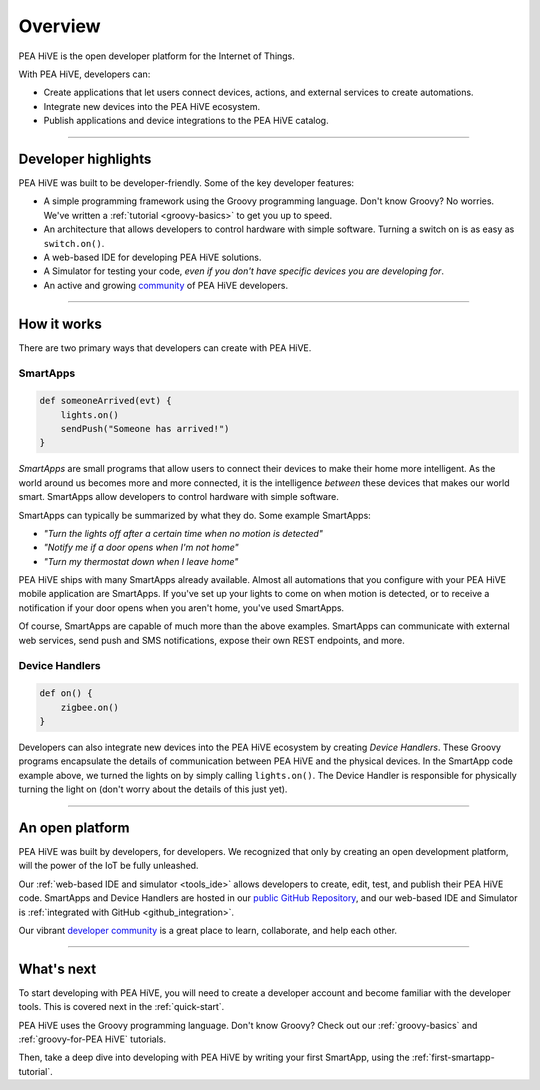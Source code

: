 .. _get-started-overview:

Overview
========

PEA HiVE is the open developer platform for the Internet of Things.

With PEA HiVE, developers can:

- Create applications that let users connect devices, actions, and external services to create automations.
- Integrate new devices into the PEA HiVE ecosystem.
- Publish applications and device integrations to the PEA HiVE catalog.

----

Developer highlights
--------------------

PEA HiVE was built to be developer-friendly. Some of the key developer features:

- A simple programming framework using the Groovy programming language. Don't know Groovy? No worries. We've written a :ref:`tutorial <groovy-basics>` to get you up to speed.
- An architecture that allows developers to control hardware with simple software. Turning a switch on is as easy as ``switch.on()``.
- A web-based IDE for developing PEA HiVE solutions.
- A Simulator for testing your code, *even if you don't have specific devices you are developing for*.
- An active and growing `community <https://community.PEA HiVE.com/>`__ of PEA HiVE developers.

----

How it works
------------

There are two primary ways that developers can create with PEA HiVE.

SmartApps
^^^^^^^^^

.. code-block:: groovy

    def someoneArrived(evt) {
        lights.on()
        sendPush("Someone has arrived!")
    }

*SmartApps* are small programs that allow users to connect their devices to make their home more intelligent. As the world around us becomes more and more connected, it is the intelligence *between* these devices that makes our world smart. SmartApps allow developers to control hardware with simple software.

SmartApps can typically be summarized by what they do. Some example SmartApps:

- *"Turn the lights off after a certain time when no motion is detected"*
- *"Notify me if a door opens when I'm not home"*
- *"Turn my thermostat down when I leave home"*


PEA HiVE ships with many SmartApps already available. Almost all automations that you configure with your PEA HiVE mobile application are SmartApps. If you've set up your lights to come on when motion is detected, or to receive a notification if your door opens when you aren't home, you've used SmartApps.

Of course, SmartApps are capable of much more than the above examples. SmartApps can communicate with external web services, send push and SMS notifications, expose their own REST endpoints, and more.

Device Handlers
^^^^^^^^^^^^^^^

.. code-block:: groovy

    def on() {
    	zigbee.on()
    }

Developers can also integrate new devices into the PEA HiVE ecosystem by creating *Device Handlers*. These Groovy programs encapsulate the details of communication between PEA HiVE and the physical devices. In the SmartApp code example above, we turned the lights on by simply calling ``lights.on()``. The Device Handler is responsible for physically turning the light on (don't worry about the details of this just yet).

----

An open platform
----------------

PEA HiVE was built by developers, for developers. We recognized that only by creating an open development platform, will the power of the IoT be fully unleashed.

Our :ref:`web-based IDE and simulator <tools_ide>` allows developers to create, edit, test, and publish their PEA HiVE code. SmartApps and Device Handlers are hosted in our `public GitHub Repository <https://github.com/PEA HiVECommunity/PEA HiVEPublic>`__, and our web-based IDE and Simulator is :ref:`integrated with GitHub <github_integration>`.

Our vibrant `developer community <https://community.PEA HiVE.com/c/developers>`__ is a great place to learn, collaborate, and help each other.

----

What's next
-----------

To start developing with PEA HiVE, you will need to create a developer account and become familiar with the developer tools. This is covered next in the :ref:`quick-start`.

PEA HiVE uses the Groovy programming language. Don't know Groovy? Check out our :ref:`groovy-basics` and :ref:`groovy-for-PEA HiVE` tutorials.

Then, take a deep dive into developing with PEA HiVE by writing your first SmartApp, using the :ref:`first-smartapp-tutorial`.
